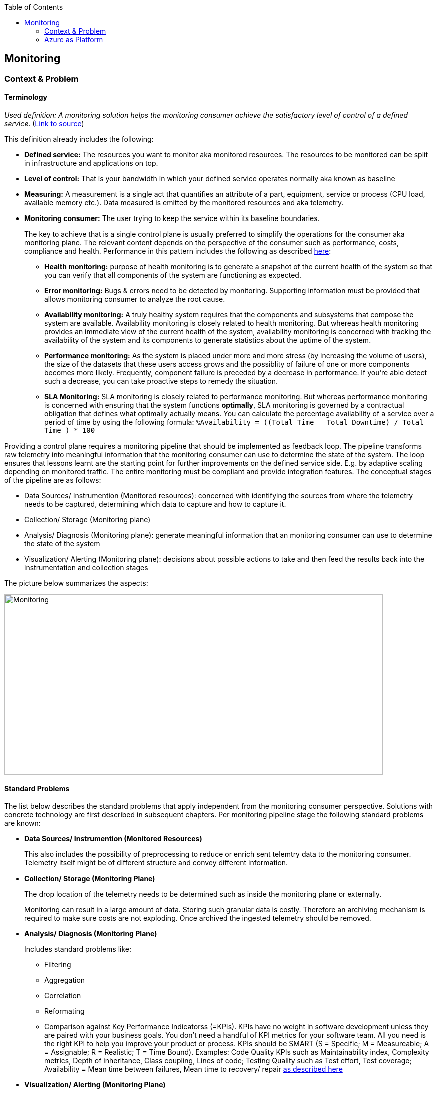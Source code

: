 //Category=Monitoring
//Platform=Azure
//Maturity level=Advanced

:toc: macro
toc::[]
:idprefix:
:idseparator: -

== Monitoring
=== Context & Problem
==== Terminology

_Used definition: A monitoring solution helps the monitoring consumer achieve the satisfactory level of control of a defined service_. (https://docs.microsoft.com/en-us/azure/cloud-adoption-framework/manage/monitor/observability[Link to source])

This definition already includes the following:

* *Defined service:* The resources you want to monitor aka monitored resources. The resources to be monitored can be split in infrastructure and applications on top. 
* *Level of control:* That is your bandwidth in which your defined service operates normally aka known as baseline
* *Measuring:* A measurement is a single act that quantifies an attribute of a part, equipment, service or process (CPU load, available memory etc.). Data measured is emitted by the monitored resources and aka telemetry. 
* *Monitoring consumer:* The user trying to keep the service within its baseline boundaries.
+
--
The key to achieve that is a single control plane is usually preferred to simplify the operations for the consumer aka monitoring plane. The relevant content depends on the perspective of the consumer such as performance, costs, compliance and health. Performance in this pattern includes the following as described https://github.com/uglide/azure-content/blob/master/articles/best-practices-monitoring.md[here]:

** *Health monitoring:* purpose of health monitoring is to generate a snapshot of the current health of the system so that you can verify that all components of the system are functioning as expected.
** *Error monitoring:* Bugs & errors need to be detected by monitoring. Supporting information must be provided that allows monitoring consumer to analyze the root cause.
** *Availability monitoring:* A truly healthy system requires that the components and subsystems that compose the system are available. Availability monitoring is closely related to health monitoring. But whereas health monitoring provides an immediate view of the current health of the system, availability monitoring is concerned with tracking the availability of the system and its components to generate statistics about the uptime of the system.
** *Performance monitoring:* As the system is placed under more and more stress (by increasing the volume of users), the size of the datasets that these users access grows and the possiblity of failure of one or more components becomes more likely. Frequently, component failure is preceded by a decrease in performance. If you're able detect such a decrease, you can take proactive steps to remedy the situation.
** *SLA Monitoring:* SLA monitoring is closely related to performance monitoring. But whereas performance monitoring is concerned with ensuring that the system functions *optimally*, SLA monitoring is governed by a contractual obligation that defines what optimally actually means. You can calculate the percentage availability of a service over a period of time by using the following formula: `%Availability =  ((Total Time – Total Downtime) / Total Time ) * 100`
--

Providing a control plane requires a monitoring pipeline that should be implemented as feedback loop. The pipeline transforms raw telemetry into meaningful information that the monitoring consumer can use to determine the state of the system. The loop ensures that lessons learnt are the starting point for further improvements on the defined service side. E.g. by adaptive scaling depending on monitored traffic. The entire monitoring must be compliant and provide integration features. The conceptual stages of the pipeline are as follows:

* Data Sources/ Instrumention (Monitored resources): concerned with identifying the sources from where the telemetry needs to be captured, determining which data to capture and how to capture it.
* Collection/ Storage (Monitoring plane)
* Analysis/ Diagnosis (Monitoring plane): generate meaningful information that an monitoring consumer can use to determine the state of the system
* Visualization/ Alerting (Monitoring plane): decisions about possible actions to take and then feed the results back into the instrumentation and collection stages

The picture below summarizes the aspects:

image::monitoring.png[Monitoring,width=757px,height=360px]

==== Standard Problems

The list below describes the standard problems that apply independent from the monitoring consumer perspective. Solutions with concrete technology are first described in subsequent chapters. Per monitoring pipeline stage the following standard problems are known:

* *Data Sources/ Instrumention (Monitored Resources)*
+
--
This also includes the possibility of preprocessing to reduce or enrich sent telemtry data to the monitoring consumer. Telemetry itself might be of different structure and convey different information.
--
* *Collection/ Storage (Monitoring Plane)*
+
--
The drop location of the telemetry needs to be determined such as inside the monitoring plane or externally.

Monitoring can result in a large amount of data. Storing such granular data is costly. Therefore an archiving mechanism is required to make sure costs are not exploding. Once archived the ingested telemetry should be removed.
--
* *Analysis/ Diagnosis (Monitoring Plane)*
+
--
Includes standard problems like:

** Filtering
** Aggregation
** Correlation
** Reformating
** Comparison against Key Performance Indicatorss (=KPIs). KPIs have no weight in software development unless they are paired with your business goals. You don’t need a handful of KPI metrics for your software team. All you need is the right KPI to help you improve your product or process. KPIs should be SMART (S = Specific; M = Measureable; A = Assignable; R = Realistic; T = Time Bound). Examples: Code Quality KPIs such as Maintainability index, Complexity metrics, Depth of inheritance, Class coupling, Lines of code; Testing Quality such as Test effort, Test coverage; Availability = Mean time between failures, Mean time to recovery/ repair https://stackify.com/metrics-monitoring-choosing-the-right-kpis/[as described here]
--
* *Visualization/ Alerting (Monitoring Plane)*
+
--
Includes standard problems like:

** Visualization for monitoring consumer
** Alerts: *Programmatic action* that free the monitoring consumer from manual intervention. It states the trigger and the action to bee executed. One challenging aspect is to minimize the number of alerts or to detect patterns behind multiple alerts. Infering a suitable thresholds can be challing especially if the threshold is not static.
** Reports
** Ad-hoc queries
** Exploration
--
* *Improving Feedback Loop (Plane/ Resources)*
+
--
Cases where the monitored resources operated outside their baseline should be the starting point for improvements. This might mean a better tuning of alerts and intervention or system requirements.
--

Integrating and compliance affect the entire pipeline. Telemetry might have to be collected from other systems to achieve a single monitoring plane. However alerts/ notications might have to be forwarded to other systems.
Of course a monitoring must be compliant regarding the enterprise guidelines.

The following patterns are not dicussed here:

* Provisioning of the monitoring plane and the monitored resourves

The next chapter describes on platform level the monitoring support of various platforms along with concrete solutions for the outlined perspectives.  Monitoring services/ features for specific resources such as containers are out of scope. They are described together with the specific resource type.

=== Azure as Platform

This chapter lists major features/ concrete services for monitoring of the Azure platform. A detailed discussion of services is part of the solution design in the subsequent chapters. Major features per stage of the monitoring pipeline are as follows:

* *Data Sources/ Instrumention*
+
--
Telemetry in Azure is split in logs and metrics. Logs contain non-structured text entries whereas metric is a value measured at a certain time. Dimensions are additional characterisitics of the measured metric.

The major logs/ metrics are one of the following categories: (1) Activity logs, (2) resource logs (former diagnostic logs) and (3) Azure Active Directory (=AAD) related logs. Activity logs track actions on Azure Resource Manager level such as creation, update or deletion of Azure resources. Resource logs track operations within a resource such as reading secrets from a key vault after it has been created.
--
* *Monitoring Plane*
+
--
The services used for processing depend on the perspective. A major stop for a unified end-to-end monitoring is Azure Monitor. It unifies the former separate services Application Insights and Log Analytics as features. Application Insights is focusing at application monitoring whereas Log Analytics started as part of the operation management suite targeting infrastructure monitoring. Both come with their own repository for storing the telemetry. In the future a Log Analytic Workspace will be the central place for collecting data from infrastructure and application perspective. 

Telemetry can either be (1) forwarded *(=pushed)* to the monitoring plane or (2) *pulled* from the monitoring plane.
*Pushing* can be necessary if the telemetry is not available in Azure monitor out of the box or pulling from the monitored resources is not possible. Monitored resources have to be instrumented to forward telemetry to the monitoring consumer for later processing within the monitoring plane. App insight requires linking via instruentation keys. Log Analytic workspaces require diagnostic settings. Possible targets are only log analytics workspace, event hub or azure blob storage. Telemetry that can be forwarded is predefined. Fine granular selection of metrics/ logs is not always possible.
*Pulling* reads telemetry such as metrics directly from the monitored resource. Logs cannot be read directly and require pushing. Compared to pushing this method is also faster.

Both features cover health and performance *perspectives*. Cost management is covered by Azure Cost Management. The major services for monitoring compliance are Azure Security Center and Azure Sentinel (Larger enterprise scope compared to Azure Security Center with SIEM and SOAR capabilities).

Azure monitor provides various options for *visualizations* but also other services are possible. Dashboards like features provide a single pane of control across a number resources. Kusto is the major language for analyzing logs and metrics e.g. as part of the *root cause analysis*. Additional features of app insights/ log analytics complement the language.

*Alert* thresholds can be dynamic and actions can be grouped in action groups for multiple reuse. Dynamic Thresholds continuously learns the data of the metric series and tries to model it using a set of algorithms and methods https://docs.microsoft.com/en-us/azure/azure-monitor/alerts/alerts-dynamic-thresholds[as described here]. Alerts can be grouped dynamically to reduce noise and filtered/ scoped to reduce false alarms.

Various options for *archiving* exist in Azure such as Logic Apps. A cheap archive is usually Azure blob storage. Policies can be used to automatically delete archived blobs. Removal of ingested telemetry is configurable by setting the retention period accordingly in Log Analytics/ App Insights.
--
* *Improving Feedback Loop (Plane/ Resources)*
+
--
The platform allows to track track end-user behavior and engagement. Impact Analysis helps to prioritize which areas to focus on to improve the most important KPIs https://docs.microsoft.com/en-us/learn/modules/route-system-feedback/3-monitoring-status-dashboards[as described here]. Autoscaling is provided by Azure monitor and other Azure services directly.
--

Azure monitor can *integrate* with and forward telemetry from various sources. Some services like Azure Security center forward telemtry to Azure monitor.
IT service management tools such as ServiceNow or System Center Service Manager can integrate with Azure monitoring tools.
Azure provides the standard *compliance mechanisms* also for monitoring which ensure authentication/ authorization (via Azure Active Directory), compliance for data at-rest and in-transit.
